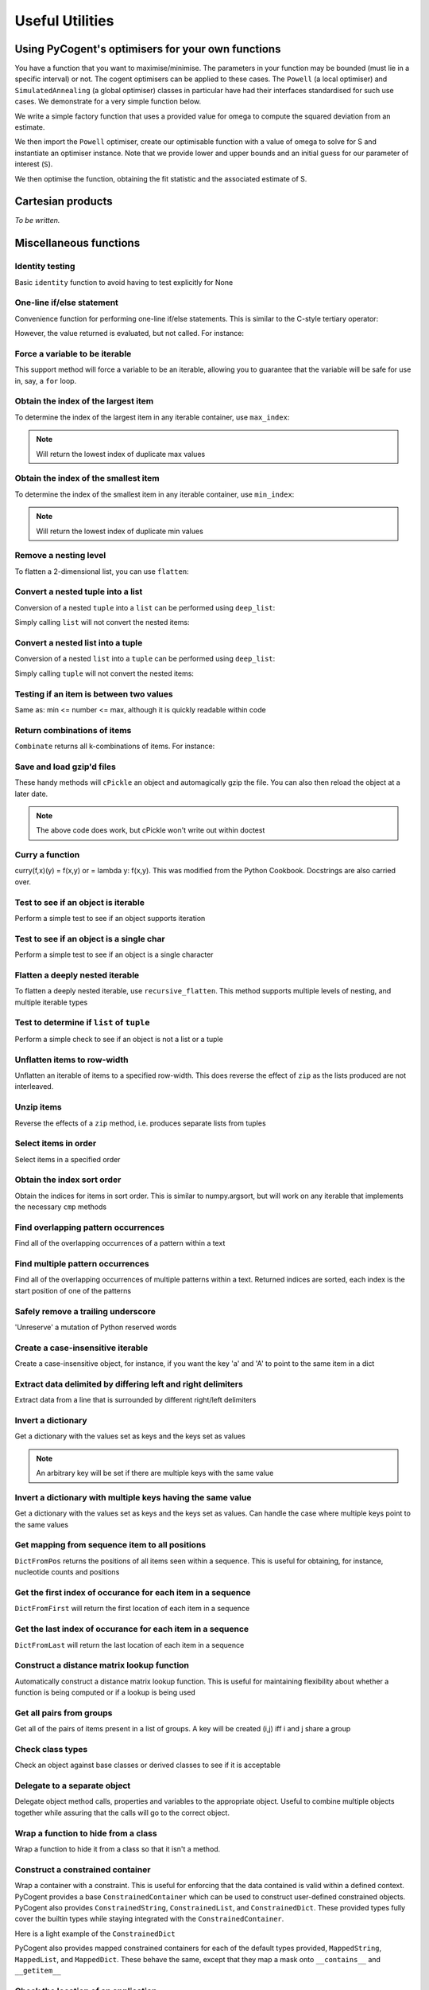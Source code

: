 ****************
Useful Utilities
****************

.. authors, Daniel McDonald

Using PyCogent's optimisers for your own functions
==================================================

You have a function that you want to maximise/minimise. The parameters in your function may be bounded (must lie in a specific interval) or not. The cogent optimisers can be applied to these cases. The ``Powell`` (a local optimiser) and ``SimulatedAnnealing`` (a global optimiser) classes in particular have had their interfaces standardised for such use cases. We demonstrate for a very simple function below.

We write a simple factory function that uses a provided value for omega to compute the squared deviation from an estimate.

.. doctest::
    
    >>> import numpy
    >>> def DiffOmega(omega):
    ...     def omega_from_S(S):
    ...         omega_est = S/(1-numpy.e**(-1*S))
    ...         return abs(omega-omega_est)**2
    ...     return omega_from_S

We then import the ``Powell`` optimiser, create our optimisable function with a value of omega to solve for S and instantiate an optimiser instance. Note that we provide lower and upper bounds and an initial guess for our parameter of interest (``S``).

.. doctest::
    
    >>> from cogent.maths.optimisers import Powell
    >>> omega = 0.1
    >>> opt = Powell(DiffOmega(omega),
    ...     xinit=[1.0], # the vector of initial values
    ...     bounds=([-100], [100]), # [(lower),(upper)] bounds for the params
    ...     direction=-1) # -1 is minimise func, 1 is maximise

We then optimise the function, obtaining the fit statistic and the associated estimate of S.

.. doctest::
    
    >>> fit, vec = opt.run()
    >>> assert 0.0 <= fit < 1e-6
    >>> print 'S=%.4f' % vec[0]
    S=-3.6150

Cartesian products
==================

*To be written.*

.. cogent.util.transform

Miscellaneous functions
=======================

.. index:: cogent.util.misc

Identity testing
^^^^^^^^^^^^^^^^

Basic ``identity`` function to avoid having to test explicitly for None

.. doctest::

    >>> from cogent.util.misc import identity
    >>> my_var = None
    >>> if identity(my_var):
    ...   print "foo"
    ... else:
    ...   print "bar"
    ... 
    bar

One-line if/else statement
^^^^^^^^^^^^^^^^^^^^^^^^^^

Convenience function for performing one-line if/else statements. This is similar to the C-style tertiary operator:

.. doctest::

    >>> from cogent.util.misc import if_
    >>> result = if_(4 > 5, "Expression is True", "Expression is False")
    >>> result
    'Expression is False'

However, the value returned is evaluated, but not called. For instance:

.. doctest::

    >>> from cogent.util.misc import if_
    >>> def foo():
    ...   print "in foo"
    ... 
    >>> def bar():
    ...   print "in bar"
    ...
    >>> if_(4 > 5, foo, bar)
    <function bar at...

Force a variable to be iterable
^^^^^^^^^^^^^^^^^^^^^^^^^^^^^^^

This support method will force a variable to be an iterable, allowing you to guarantee that the variable will be safe for use in, say, a ``for`` loop.

.. doctest::

    >>> from cogent.util.misc import iterable
    >>> my_var = 10
    >>> for i in my_var:
    ...   print "will not work"
    ... 
    Traceback (most recent call last):
    TypeError: 'int' object is not iterable
    >>> for i in iterable(my_var):
    ...   print i
    ... 
    10

Obtain the index of the largest item
^^^^^^^^^^^^^^^^^^^^^^^^^^^^^^^^^^^^

To determine the index of the largest item in any iterable container, use ``max_index``:

.. doctest::

    >>> from cogent.util.misc import max_index
    >>> l = [5,4,2,2,6,8,0,10,0,5]
    >>> max_index(l)
    7

.. note:: Will return the lowest index of duplicate max values

Obtain the index of the smallest item
^^^^^^^^^^^^^^^^^^^^^^^^^^^^^^^^^^^^^

To determine the index of the smallest item in any iterable container, use ``min_index``:

.. doctest::

    >>> from cogent.util.misc import min_index
    >>> l = [5,4,2,2,6,8,0,10,0,5]
    >>> min_index(l)
    6

.. note:: Will return the lowest index of duplicate min values

Remove a nesting level
^^^^^^^^^^^^^^^^^^^^^^

To flatten a 2-dimensional list, you can use ``flatten``:

.. doctest::

    >>> from cogent.util.misc import flatten
    >>> l = ['abcd','efgh','ijkl']
    >>> flatten(l)
    ['a', 'b', 'c', 'd', 'e', 'f', 'g', 'h', 'i', 'j', 'k', 'l']

Convert a nested tuple into a list
^^^^^^^^^^^^^^^^^^^^^^^^^^^^^^^^^^

Conversion of a nested ``tuple`` into a ``list`` can be performed using ``deep_list``:

.. doctest::

    >>> from cogent.util.misc import deep_list
    >>> t = ((1,2),(3,4),(5,6))
    >>> deep_list(t)
    [[1, 2], [3, 4], [5, 6]]

Simply calling ``list`` will not convert the nested items:

.. doctest::

    >>> list(t)
    [(1, 2), (3, 4), (5, 6)]

Convert a nested list into a tuple
^^^^^^^^^^^^^^^^^^^^^^^^^^^^^^^^^^

Conversion of a nested ``list`` into a ``tuple`` can be performed using ``deep_list``:

.. doctest::

    >>> from cogent.util.misc import deep_tuple
    >>> l = [[1,2],[3,4],[5,6]]
    >>> deep_tuple(l)
    ((1, 2), (3, 4), (5, 6))

Simply calling ``tuple`` will not convert the nested items:

.. doctest::

    >>> tuple(l)
    ([1, 2], [3, 4], [5, 6])

Testing if an item is between two values
^^^^^^^^^^^^^^^^^^^^^^^^^^^^^^^^^^^^^^^^

Same as: min <= number <= max, although it is quickly readable within code

.. doctest::

    >>> from cogent.util.misc import between
    >>> between((3,5),4)
    True
    >>> between((3,5),6)
    False

Return combinations of items
^^^^^^^^^^^^^^^^^^^^^^^^^^^^

``Combinate`` returns all k-combinations of items. For instance:

.. doctest::

    >>> from cogent.util.misc import combinate
    >>> list(combinate([1,2,3],0))
    [[]]
    >>> list(combinate([1,2,3],1))
    [[1], [2], [3]]
    >>> list(combinate([1,2,3],2))
    [[1, 2], [1, 3], [2, 3]]
    >>> list(combinate([1,2,3],3))
    [[1, 2, 3]]

Save and load gzip'd files
^^^^^^^^^^^^^^^^^^^^^^^^^^

These handy methods will ``cPickle`` an object and automagically gzip the file. You can also then reload the object at a later date.

.. doctest::

    >>> from cogent.util.misc import gzip_dump, gzip_load
    >>> class foo(object):
    ...   some_var = 5
    ... 
    >>> bar = foo()
    >>> bar.some_var = 10
    >>> # gzip_dump(bar, 'test_file')
    >>> # new_bar = gzip_load('test_file')
    >>> # isinstance(new_bar, foo)

.. note:: The above code does work, but cPickle won't write out within doctest

Curry a function
^^^^^^^^^^^^^^^^

curry(f,x)(y) = f(x,y) or = lambda y: f(x,y). This was modified from the Python Cookbook. Docstrings are also carried over.

.. doctest::

    >>> from cogent.util.misc import curry
    >>> def foo(x,y):
    ...   """Some function"""
    ...   return x + y
    ... 
    >>> bar = curry(foo, 5)
    >>> print bar.__doc__
     curry(foo,5)
    == curried from foo ==
     Some function
    >>> bar(10)
    15

Test to see if an object is iterable
^^^^^^^^^^^^^^^^^^^^^^^^^^^^^^^^^^^^

Perform a simple test to see if an object supports iteration

.. doctest::

    >>> from cogent.util.misc import is_iterable
    >>> can_iter = [1,2,3,4]
    >>> cannot_iter = 1.234
    >>> is_iterable(can_iter)
    True
    >>> is_iterable(cannot_iter)
    False

Test to see if an object is a single char
^^^^^^^^^^^^^^^^^^^^^^^^^^^^^^^^^^^^^^^^^

Perform a simple test to see if an object is a single character

.. doctest::

    >>> from cogent.util.misc import is_char
    >>> class foo: 
    ...   pass
    ... 
    >>> is_char('a')
    True
    >>> is_char('ab')
    False
    >>> is_char(foo())
    False

Flatten a deeply nested iterable
^^^^^^^^^^^^^^^^^^^^^^^^^^^^^^^^

To flatten a deeply nested iterable, use ``recursive_flatten``. This method supports multiple levels of nesting, and multiple iterable types

.. doctest::

    >>> from cogent.util.misc import recursive_flatten
    >>> l = [[[[1,2], 'abcde'], [5,6]], [7,8], [9,10]]
    >>> recursive_flatten(l)
    [1, 2, 'a', 'b', 'c', 'd', 'e', 5, 6, 7, 8, 9, 10]

Test to determine if ``list`` of ``tuple``
^^^^^^^^^^^^^^^^^^^^^^^^^^^^^^^^^^^^^^^^^^

Perform a simple check to see if an object is not a list or a tuple

.. doctest::

    >>> from cogent.util.misc import not_list_tuple
    >>> not_list_tuple(1)
    True
    >>> not_list_tuple([1])
    False
    >>> not_list_tuple('ab')
    True

Unflatten items to row-width
^^^^^^^^^^^^^^^^^^^^^^^^^^^^

Unflatten an iterable of items to a specified row-width. This does reverse the effect of ``zip`` as the lists produced are not interleaved.

.. doctest::

    >>> from cogent.util.misc import unflatten
    >>> l = [1,2,3,4,5,6,7,8]
    >>> unflatten(l,1)
    [[1], [2], [3], [4], [5], [6], [7], [8]]
    >>> unflatten(l,2)
    [[1, 2], [3, 4], [5, 6], [7, 8]]
    >>> unflatten(l,3)
    [[1, 2, 3], [4, 5, 6]]
    >>> unflatten(l,4)
    [[1, 2, 3, 4], [5, 6, 7, 8]]

Unzip items
^^^^^^^^^^^

Reverse the effects of a ``zip`` method, i.e. produces separate lists from tuples

.. doctest::

    >>> from cogent.util.misc import unzip
    >>> l = ((1,2),(3,4),(5,6))
    >>> unzip(l)
    [[1, 3, 5], [2, 4, 6]]

Select items in order
^^^^^^^^^^^^^^^^^^^^^

Select items in a specified order

.. doctest::

    >>> from cogent.util.misc import select
    >>> select('ea', {'a':1,'b':5,'c':2,'d':4,'e':6})
    [6, 1]
    >>> select([0,4,8], 'abcdefghijklm')
    ['a', 'e', 'i']

Obtain the index sort order
^^^^^^^^^^^^^^^^^^^^^^^^^^^

Obtain the indices for items in sort order. This is similar to numpy.argsort, but will work on any iterable that implements the necessary ``cmp`` methods

.. doctest::

    >>> from cogent.util.misc import sort_order
    >>> sort_order([4,2,3,5,7,8])
    [1, 2, 0, 3, 4, 5]
    >>> sort_order('dcba')
    [3, 2, 1, 0]

Find overlapping pattern occurrences
^^^^^^^^^^^^^^^^^^^^^^^^^^^^^^^^^^^^

Find all of the overlapping occurrences of a pattern within a text

.. doctest::

    >>> from cogent.util.misc import find_all
    >>> text = 'aaaaaaa'
    >>> pattern = 'aa'
    >>> find_all(text, pattern)
    [0, 1, 2, 3, 4, 5]
    >>> text = 'abababab'
    >>> pattern = 'aba'
    >>> find_all(text, pattern)
    [0, 2, 4]

Find multiple pattern occurrences
^^^^^^^^^^^^^^^^^^^^^^^^^^^^^^^^^

Find all of the overlapping occurrences of multiple patterns within a text. Returned indices are sorted, each index is the start position of one of the patterns

.. doctest::

    >>> from cogent.util.misc import find_many
    >>> text = 'abababcabab'
    >>> patterns = ['ab','abc']
    >>> find_many(text, patterns)
    [0, 2, 4, 4, 7, 9]

Safely remove a trailing underscore
^^^^^^^^^^^^^^^^^^^^^^^^^^^^^^^^^^^

'Unreserve' a mutation of Python reserved words

.. doctest::

    >>> from cogent.util.misc import unreserve
    >>> unreserve('class_')
    'class'
    >>> unreserve('class')
    'class'

Create a case-insensitive iterable
^^^^^^^^^^^^^^^^^^^^^^^^^^^^^^^^^^

Create a case-insensitive object, for instance, if you want the key 'a' and 'A' to point to the same item in a dict

.. doctest::

    >>> from cogent.util.misc import add_lowercase
    >>> d = {'A':5,'B':6,'C':7,'foo':8,42:'life'}
    >>> add_lowercase(d)
    {'A': 5, 'a': 5, 'C': 7, 'B': 6, 42: 'life', 'c': 7, 'b': 6, 'foo': 8}

Extract data delimited by differing left and right delimiters
^^^^^^^^^^^^^^^^^^^^^^^^^^^^^^^^^^^^^^^^^^^^^^^^^^^^^^^^^^^^^

Extract data from a line that is surrounded by different right/left delimiters

.. doctest::

    >>> from cogent.util.misc import extract_delimited
    >>> line = "abc[def]ghi"
    >>> extract_delimited(line,'[',']')
    'def'

Invert a dictionary
^^^^^^^^^^^^^^^^^^^

Get a dictionary with the values set as keys and the keys set as values

.. doctest::

    >>> from cogent.util.misc import InverseDict
    >>> d = {'some_key':1,'some_key_2':2}
    >>> InverseDict(d)
    {1: 'some_key', 2: 'some_key_2'}

.. note:: An arbitrary key will be set if there are multiple keys with the same value

Invert a dictionary with multiple keys having the same value
^^^^^^^^^^^^^^^^^^^^^^^^^^^^^^^^^^^^^^^^^^^^^^^^^^^^^^^^^^^^

Get a dictionary with the values set as keys and the keys set as values. Can handle the case where multiple keys point to the same values

.. doctest::

    >>> from cogent.util.misc import InverseDictMulti
    >>> d = {'some_key':1,'some_key_2':1}
    >>> InverseDictMulti(d)
    {1: ['some_key_2', 'some_key']}
    >>> 

Get mapping from sequence item to all positions
^^^^^^^^^^^^^^^^^^^^^^^^^^^^^^^^^^^^^^^^^^^^^^^

``DictFromPos`` returns the positions of all items seen within a sequence. This is useful for obtaining, for instance, nucleotide counts and positions

.. doctest::

    >>> from cogent.util.misc import DictFromPos
    >>> seq = 'aattggttggaaggccgccgttagacg'
    >>> DictFromPos(seq)
    {'a': [0, 1, 10, 11, 22, 24], 'c': [14, 15, 17, 18, 25], 't': [2, 3, 6, 7, 20, 21], 'g': [4, 5, 8, 9, 12, 13, 16, 19, 23, 26]}

Get the first index of occurance for each item in a sequence
^^^^^^^^^^^^^^^^^^^^^^^^^^^^^^^^^^^^^^^^^^^^^^^^^^^^^^^^^^^^

``DictFromFirst`` will return the first location of each item in a sequence

.. doctest::
    
    >>> from cogent.util.misc import DictFromFirst
    >>> seq = 'aattggttggaaggccgccgttagacg'
    >>> DictFromFirst(seq)
    {'a': 0, 'c': 14, 't': 2, 'g': 4}

Get the last index of occurance for each item in a sequence
^^^^^^^^^^^^^^^^^^^^^^^^^^^^^^^^^^^^^^^^^^^^^^^^^^^^^^^^^^^

``DictFromLast`` will return the last location of each item in a sequence

.. doctest::

    >>> from cogent.util.misc import DictFromLast
    >>> seq = 'aattggttggaaggccgccgttagacg'
    >>> DictFromLast(seq)
    {'a': 24, 'c': 25, 't': 21, 'g': 26}

Construct a distance matrix lookup function
^^^^^^^^^^^^^^^^^^^^^^^^^^^^^^^^^^^^^^^^^^^

Automatically construct a distance matrix lookup function. This is useful for maintaining flexibility about whether a function is being computed or if a lookup is being used

.. doctest::

    >>> from cogent.util.misc import DistanceFromMatrix
    >>> from numpy import array
    >>> m = array([[1,2,3],[4,5,6],[7,8,9]])
    >>> f = DistanceFromMatrix(m)
    >>> f(0,0)
    1
    >>> f(1,2)
    6

Get all pairs from groups
^^^^^^^^^^^^^^^^^^^^^^^^^

Get all of the pairs of items present in a list of groups. A key will be created (i,j) iff i and j share a group

.. doctest::

    >>> from cogent.util.misc import PairsFromGroups
    >>> groups = ['ab','xyz']
    >>> PairsFromGroups(groups)
    {('a', 'a'): None, ('b', 'b'): None, ('b', 'a'): None, ('x', 'y'): None, ('z', 'x'): None, ('y', 'y'): None, ('x', 'x'): None, ('y', 'x'): None, ('z', 'y'): None, ('x', 'z'): None, ('a', 'b'): None, ('y', 'z'): None, ('z', 'z'): None}

Check class types
^^^^^^^^^^^^^^^^^

Check an object against base classes or derived classes to see if it is acceptable

.. doctest::

    >>> from cogent.util.misc import ClassChecker
    >>> class not_okay(object):
    ...   pass
    ... 
    >>> no = not_okay()
    >>> class okay(object):
    ...   pass
    ... 
    >>> o = okay()
    >>> class my_dict(dict):
    ...   pass
    ... 
    >>> md = my_dict()
    >>> cc = ClassChecker(str, okay, dict)
    >>> o in cc
    True
    >>> no in cc
    False
    >>> 5 in cc
    False
    >>> {'a':5} in cc
    True
    >>> 'asasas' in cc
    True
    >>> md in cc
    True

Delegate to a separate object
^^^^^^^^^^^^^^^^^^^^^^^^^^^^^^^^^^^^^

Delegate object method calls, properties and variables to the appropriate object. Useful to combine multiple objects together while assuring that the calls will go to the correct object.

.. doctest::

    >>> from cogent.util.misc import Delegator
    >>> class ListAndString(list, Delegator):
    ...   def __init__(self, items, string):
    ...     Delegator.__init__(self, string)
    ...     for i in items:
    ...       self.append(i)
    ... 
    >>> ls = ListAndString([1,2,3], 'ab_cd')
    >>> len(ls)
    3
    >>> ls[0]
    1
    >>> ls.upper()
    'AB_CD'
    >>> ls.split('_')
    ['ab', 'cd']

Wrap a function to hide from a class
^^^^^^^^^^^^^^^^^^^^^^^^^^^^^^^^^^^^

Wrap a function to hide it from a class so that it isn't a method. 

.. doctest::

    >>> from cogent.util.misc import FunctionWrapper
    >>> f = FunctionWrapper(str)
    >>> f
    <cogent.util.misc.FunctionWrapper object at ...
    >>> f(123)
    '123'

Construct a constrained container
^^^^^^^^^^^^^^^^^^^^^^^^^^^^^^^^^

Wrap a container with a constraint. This is useful for enforcing that the data contained is valid within a defined context. PyCogent provides a base ``ConstrainedContainer`` which can be used to construct user-defined constrained objects. PyCogent also provides ``ConstrainedString``, ``ConstrainedList``, and ``ConstrainedDict``. These provided types fully cover the builtin types while staying integrated with the ``ConstrainedContainer``.

Here is a light example of the ``ConstrainedDict``

.. doctest::

    >>> from cogent.util.misc import ConstrainedDict
    >>> d = ConstrainedDict({'a':1,'b':2,'c':3}, Constraint='abc')
    >>> d
    {'a': 1, 'c': 3, 'b': 2}
    >>> d['d'] = 5
    Traceback (most recent call last):
    ConstraintError: Item 'd' not in constraint 'abc'

PyCogent also provides mapped constrained containers for each of the default types provided, ``MappedString``, ``MappedList``, and ``MappedDict``. These behave the same, except that they map a mask onto ``__contains__`` and ``__getitem__``

.. doctest::

    >>> def mask(x):
    ...   return str(int(x) + 3)
    ... 
    >>> from cogent.util.misc import MappedString
    >>> s = MappedString('12345', Constraint='45678', Mask=mask)
    >>> s
    '45678'
    >>> s + '123'
    '45678456'
    >>> s + '9'
    Traceback (most recent call last):
    ConstraintError: Sequence '9' doesn't meet constraint

Check the location of an application
^^^^^^^^^^^^^^^^^^^^^^^^^^^^^^^^^^^^

Determine if an application is available on a system

.. doctest::

    >>> from cogent.util.misc import app_path
    >>> app_path('ls')
    '/bin/ls'
    >>> app_path('does_not_exist')
    False



